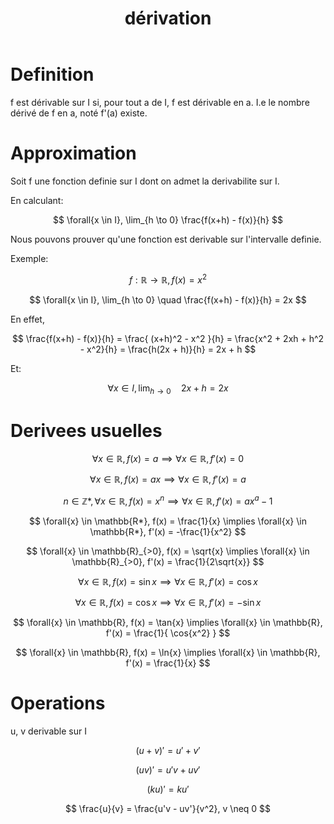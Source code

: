 #+title: dérivation
#+category: maths

* Definition

f est dérivable sur I si, pour tout a de I, f est dérivable en a.
I.e le nombre dérivé de f en a, noté f'(a) existe.

* Approximation

Soit f une fonction definie sur I dont on admet la derivabilite sur I.

En calculant:

\[
\forall{x \in I}, \lim_{h \to 0} \frac{f(x+h) - f(x)}{h}
\]

Nous pouvons prouver qu'une fonction est derivable sur l'intervalle definie.

Exemple:

\[
f: \mathbb{R} \to \mathbb{R}, f(x) = x^2
\]

\[
\forall{x \in I}, \lim_{h \to 0} \quad \frac{f(x+h) - f(x)}{h} = 2x
\]

En effet,

\[
\frac{f(x+h) - f(x)}{h} = \frac{ (x+h)^2 - x^2 }{h}
                        = \frac{x^2 + 2xh + h^2 - x^2}{h}
                        = \frac{h(2x + h)}{h}
                        = 2x + h
\]

Et:

\[
\forall{x \in I}, \lim_{h \to 0} \quad 2x + h = 2x
\]

* Derivees usuelles

\[
\forall{x} \in \mathbb{R}, f(x) = a \implies \forall{x} \in \mathbb{R}, f'(x) = 0
\]

\[
\forall{x} \in \mathbb{R}, f(x) = ax \implies \forall{x} \in \mathbb{R}, f'(x) = a
\]

\[
n \in \mathbb{Z*}, \forall{x} \in \mathbb{R}, f(x) = x^n \implies \forall{x} \in \mathbb{R}, f'(x) = ax^a-1
\]

\[
\forall{x} \in \mathbb{R*}, f(x) = \frac{1}{x} \implies \forall{x} \in \mathbb{R*}, f'(x) = -\frac{1}{x^2}
\]

\[
\forall{x} \in \mathbb{R}_{>0}, f(x) = \sqrt{x} \implies \forall{x} \in \mathbb{R}_{>0}, f'(x) = \frac{1}{2\sqrt{x}}
\]

\[
\forall{x} \in \mathbb{R}, f(x) = \sin{x} \implies \forall{x} \in \mathbb{R}, f'(x) = \cos{x}
\]

\[
\forall{x} \in \mathbb{R}, f(x) = \cos{x} \implies \forall{x} \in \mathbb{R}, f'(x) = -\sin{x}
\]

\[
\forall{x} \in \mathbb{R}, f(x) = \tan{x} \implies \forall{x} \in \mathbb{R}, f'(x) = \frac{1}{ \cos{x^2} }
\]

\[
\forall{x} \in \mathbb{R}, f(x) = \ln{x} \implies \forall{x} \in \mathbb{R}, f'(x) = \frac{1}{x}
\]

* Operations

u, v derivable sur I

\[
(u+v)' = u' + v'
\]

\[
(uv)' = u'v + uv'
\]

\[
(ku)' = ku'
\]

\[
\frac{u}{v} = \frac{u'v - uv'}{v^2}, v \neq 0
\]
